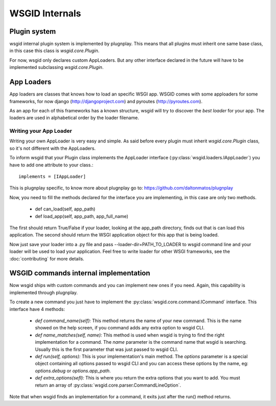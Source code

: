 WSGID Internals
===============


Plugin system
:::::::::::::

wsgid internal plugin system is implemented by plugnplay. This means that all plugins must inherit one same base class, in this case this class is *wsgid.core.Plugin*.

For now, wsgid only declares custom AppLoaders. But any other interface declared in the future will have to be implemented subclassing *wsgid.core.Plugin*.

App Loaders
:::::::::::

App loaders are classes that knows how to load an specific WSGI app. WSGID comes with some apploaders for some frameworks, for now django (http://djangoproject.com) and pyroutes (http://pyroutes.com).

As an app for each of this frameworks has a known structure, wsgid will try to discover the *best loader* for your app. The loaders are used in alphabetical order by the loader filename.

Writing your App Loader
************************

Writing your own AppLoader is very easy and simple. As said before every plugin must inherit *wsgid.core.Plugin* class, so it's not different with the AppLoaders.

To inform wsgid that your Plugin class implements the AppLoader interface (:py:class:`wsgid.loaders.IAppLoader`) you have to add one attribute to your class.::

  implements = [IAppLoader]

This is plugnplay specific, to know more about plugnplay go to: https://github.com/daltonmatos/plugnplay

Now, you need to fill the methods declared for the interface you are implementing, in this case are only two methods.

 * def can_load(self, app_path)
 * def load_app(self, app_path, app_full_name)

The first should return True/False if your loader, looking at the app_path directory, finds out that is can load this application. The second should return the WSGI application object for this app that is being loaded.

Now just save your loader into a .py file and pass --loader-dir=PATH_TO_LOADER to wsgid command line and your loader will be used to load your application. Feel free to write loader for other WSGI frameworks, see the :doc:`contributing` for more details.


.. _commands-implementation:

WSGID commands internal implementation
::::::::::::::::::::::::::::::::::::::

.. versionadded:: 0.3.0

Now wsgid ships with custom commands and you can implement new ones if you need. Again, this capability is implemented through plugnplay. 

To create a new command you just have to implement the :py:class:`wsgid.core.command.ICommand` interface. This interface have 4 methods:

 * `def command_name(self):`
   This method returns the name of your new command. This is the name showed on the help screen, if you command adds any extra option to wsgid CLI.

 * `def name_matches(self, name):`
   This method is used when wsgid is trying to find the right implementation for a command. The `name` parameter is the command name that wsgid is searching. Usually this is the first parameter that was just passed to wsgid CLI.
 
 * `def run(self, options):`
   This is your implementation's main method. The `options` parameter is a special object containing all options passed to wsgid CLI and you can access these options by the name, eg: `options.debug` or `options.app_path`. 
 
 * `def extra_options(sefl):`
   This is where you return the extra options that you want to add. You must return an array of :py:class:`wsgid.core.parser.CommandLineOption`.

Note that when wsgid finds an implementation for a command, it exits just after the run() method returns.
